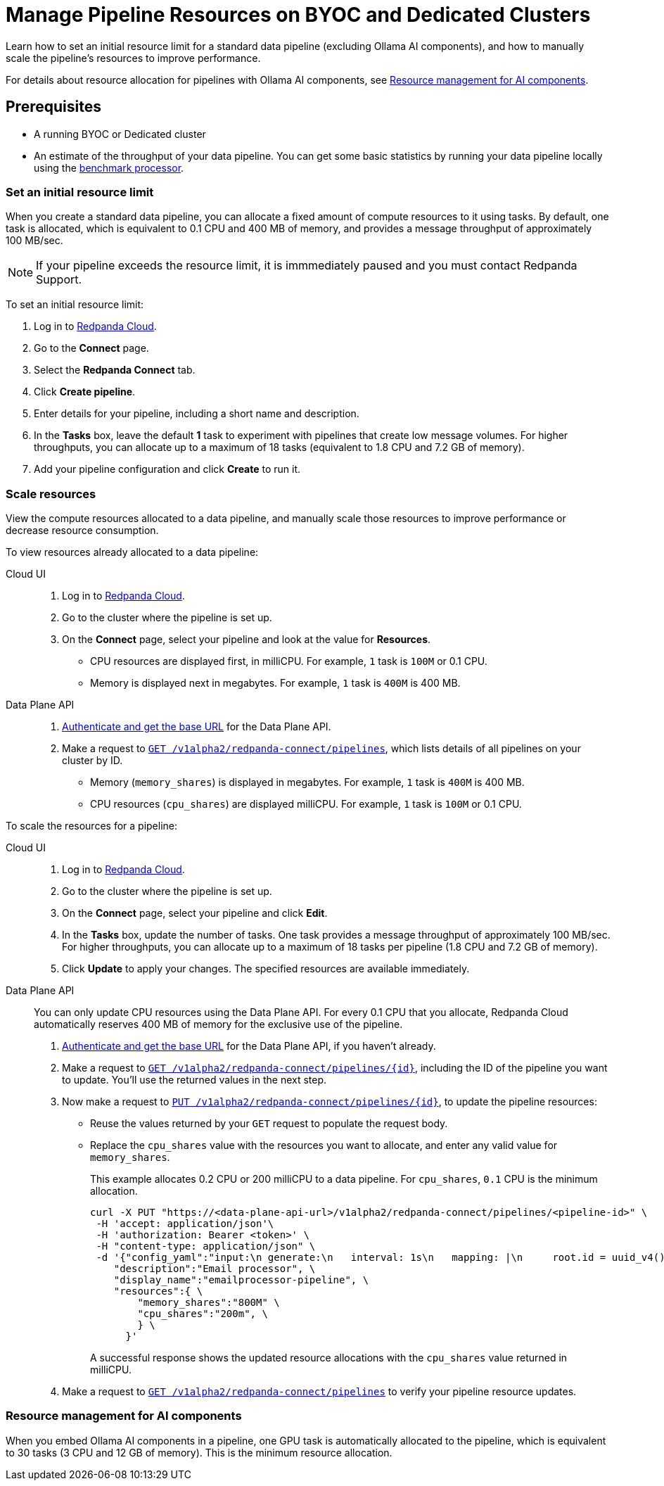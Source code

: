 = Manage Pipeline Resources on BYOC and Dedicated Clusters
:description: Learn how to set a resource limit and to manually scale resources for data pipelines.
:page-aliases: develop:connect/configuration/scale-pipelines.adoc

Learn how to set an initial resource limit for a standard data pipeline (excluding Ollama AI components), and how to manually scale the pipeline’s resources to improve performance.

For details about resource allocation for pipelines with Ollama AI components, see <<resource-management,Resource management for AI components>>.

== Prerequisites

- A running BYOC or Dedicated cluster
- An estimate of the throughput of your data pipeline. You can get some basic statistics by running your data pipeline locally using the xref:redpanda-connect:components:processors/benchmark.adoc[benchmark processor].

=== Set an initial resource limit

When you create a standard data pipeline, you can allocate a fixed amount of compute resources to it using tasks. By default, one task is allocated, which is equivalent to 0.1 CPU and 400 MB of memory, and provides a message throughput of approximately 100 MB/sec.

NOTE: If your pipeline exceeds the resource limit, it is immmediately paused and you must contact Redpanda Support.

To set an initial resource limit:

. Log in to https://cloud.redpanda.com[Redpanda Cloud].
. Go to the **Connect** page.
. Select the **Redpanda Connect** tab.
. Click **Create pipeline**.
. Enter details for your pipeline, including a short name and description.
. In the **Tasks** box, leave the default **1** task to experiment with pipelines that create low message volumes. For higher throughputs, you can allocate up to a maximum of 18 tasks (equivalent to 1.8 CPU and 7.2 GB of memory).
. Add your pipeline configuration and click **Create** to run it.

=== Scale resources

View the compute resources allocated to a data pipeline, and manually scale those resources to improve performance or decrease resource consumption.

To view resources already allocated to a data pipeline:

[tabs]
=====
Cloud UI::
+
--
. Log in to https://cloud.redpanda.com[Redpanda Cloud^].
. Go to the cluster where the pipeline is set up.
. On the **Connect** page, select your pipeline and look at the value for **Resources**.
+
* CPU resources are displayed first, in milliCPU. For example, `1` task is `100M` or 0.1 CPU. 
* Memory is displayed next in megabytes. For example, `1` task is `400M` is 400 MB.

--
Data Plane API::
+
--
. xref:manage:api/cloud-api-quickstart.adoc#try-the-cloud-api[Authenticate and get the base URL] for the Data Plane API. 
. Make a request to xref:api:ROOT:cloud-api.adoc#get-/v1alpha2/redpanda-connect/pipelines[`GET /v1alpha2/redpanda-connect/pipelines`], which lists details of all pipelines on your cluster by ID. 
+
* Memory (`memory_shares`) is displayed in megabytes. For example, `1` task is `400M` is 400 MB.
* CPU resources (`cpu_shares`) are displayed milliCPU. For example, `1` task is `100M` or 0.1 CPU.

--
=====

To scale the resources for a pipeline:

[tabs]
=====
Cloud UI::
+
--
. Log in to https://cloud.redpanda.com[Redpanda Cloud^].
. Go to the cluster where the pipeline is set up.
. On the **Connect** page, select your pipeline and click **Edit**.
. In the **Tasks** box, update the number of tasks. One task provides a message throughput of approximately 100 MB/sec. For higher throughputs, you can allocate up to a maximum of 18 tasks per pipeline (1.8 CPU and 7.2 GB of memory).
. Click **Update** to apply your changes. The specified resources are available immediately.

--
Data Plane API::
+
--
You can only update CPU resources using the Data Plane API. For every 0.1 CPU that you allocate, Redpanda Cloud automatically reserves 400 MB of memory for the exclusive use of the pipeline.

. xref:manage:api/cloud-api-quickstart.adoc#try-the-cloud-api[Authenticate and get the base URL] for the Data Plane API, if you haven't already.
. Make a request to xref:api:ROOT:cloud-api.adoc#get-/v1alpha2/redpanda-connect/pipelines/-id-[`GET /v1alpha2/redpanda-connect/pipelines/\{id}`], including the ID of the pipeline you want to update. You'll use the returned values in the next step.
. Now make a request to xref:api:ROOT:cloud-api.adoc#put-/v1alpha2/redpanda-connect/pipelines/-id-[`PUT /v1alpha2/redpanda-connect/pipelines/\{id}`], to update the pipeline resources:
+
* Reuse the values returned by your `GET` request to populate the request body. 
* Replace the `cpu_shares` value with the resources you want to allocate, and enter any valid value for `memory_shares`.
+
This example allocates 0.2 CPU or 200 milliCPU to a data pipeline. For `cpu_shares`, `0.1` CPU is the minimum allocation.
+
[,bash]
----
curl -X PUT "https://<data-plane-api-url>/v1alpha2/redpanda-connect/pipelines/<pipeline-id>" \
 -H 'accept: application/json'\
 -H 'authorization: Bearer <token>' \
 -H "content-type: application/json" \
 -d '{"config_yaml":"input:\n generate:\n   interval: 1s\n   mapping: |\n     root.id = uuid_v4()\n     root.   user.name = fake(\"name\")\n     root.user.email = fake(\"email\")\n     root.content = fake(\"paragraph\")\n\npipeline:\n processors:\n   - mutation: |\n       root.title = \"PRIVATE AND CONFIDENTIAL\"\n\noutput:\n kafka_franz:\n   seed_brokers:\n     - seed-j888.byoc.prd.cloud.redpanda.com:9092\n   sasl:\n     - mechanism: SCRAM-SHA-256\n       password: password\n       username: connect\n   topic: processed-emails\n   tls:\n     enabled: true\n", \
    "description":"Email processor", \ 
    "display_name":"emailprocessor-pipeline", \
    "resources":{ \
        "memory_shares":"800M" \
        "cpu_shares":"200m", \
        } \
      }' 
----
+
A successful response shows the updated resource allocations with the `cpu_shares` value returned in milliCPU.
. Make a request to xref:api:ROOT:cloud-api.adoc#get-/v1alpha2/redpanda-connect/pipelines[`GET /v1alpha2/redpanda-connect/pipelines`] to verify your pipeline resource updates.
--
=====

=== Resource management for AI components

When you embed Ollama AI components in a pipeline, one GPU task is automatically allocated to the pipeline, which is equivalent to 30 tasks (3 CPU and 12 GB of memory). This is the minimum resource allocation. 